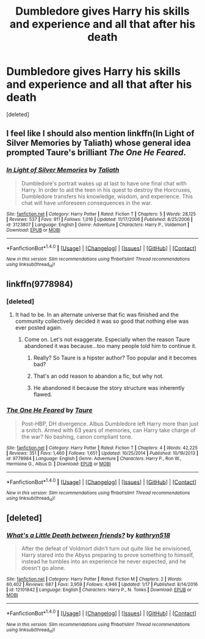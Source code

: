 #+TITLE: Dumbledore gives Harry his skills and experience and all that after his death

* Dumbledore gives Harry his skills and experience and all that after his death
:PROPERTIES:
:Score: 8
:DateUnix: 1497469767.0
:DateShort: 2017-Jun-15
:END:
[deleted]


** I feel like I should also mention linkffn(In Light of Silver Memories by Taliath) whose general idea prompted Taure's brilliant /The One He Feared/.
:PROPERTIES:
:Author: yarglethatblargle
:Score: 9
:DateUnix: 1497479379.0
:DateShort: 2017-Jun-15
:END:

*** [[http://www.fanfiction.net/s/3123807/1/][*/In Light of Silver Memories/*]] by [[https://www.fanfiction.net/u/471746/Taliath][/Taliath/]]

#+begin_quote
  Dumbledore's portrait wakes up at last to have one final chat with Harry. In order to aid the teen in his quest to destroy the Horcruxes, Dumbledore transfers his knowledge, wisdom, and experience. This chat will have unforeseen consequences in the war.
#+end_quote

^{/Site/: [[http://www.fanfiction.net/][fanfiction.net]] *|* /Category/: Harry Potter *|* /Rated/: Fiction T *|* /Chapters/: 5 *|* /Words/: 28,125 *|* /Reviews/: 537 *|* /Favs/: 911 *|* /Follows/: 1,016 *|* /Updated/: 11/17/2006 *|* /Published/: 8/25/2006 *|* /id/: 3123807 *|* /Language/: English *|* /Genre/: Adventure *|* /Characters/: Harry P., Voldemort *|* /Download/: [[http://www.ff2ebook.com/old/ffn-bot/index.php?id=3123807&source=ff&filetype=epub][EPUB]] or [[http://www.ff2ebook.com/old/ffn-bot/index.php?id=3123807&source=ff&filetype=mobi][MOBI]]}

--------------

*FanfictionBot*^{1.4.0} *|* [[[https://github.com/tusing/reddit-ffn-bot/wiki/Usage][Usage]]] | [[[https://github.com/tusing/reddit-ffn-bot/wiki/Changelog][Changelog]]] | [[[https://github.com/tusing/reddit-ffn-bot/issues/][Issues]]] | [[[https://github.com/tusing/reddit-ffn-bot/][GitHub]]] | [[[https://www.reddit.com/message/compose?to=tusing][Contact]]]

^{/New in this version: Slim recommendations using/ ffnbot!slim! /Thread recommendations using/ linksub(thread_id)!}
:PROPERTIES:
:Author: FanfictionBot
:Score: 1
:DateUnix: 1497479403.0
:DateShort: 2017-Jun-15
:END:


** linkffn(9778984)
:PROPERTIES:
:Author: deirox
:Score: 3
:DateUnix: 1497469889.0
:DateShort: 2017-Jun-15
:END:

*** [deleted]
:PROPERTIES:
:Score: 4
:DateUnix: 1497470073.0
:DateShort: 2017-Jun-15
:END:

**** It had to be. In an alternate universe that fic was finished and the community collectively decided it was so good that nothing else was ever posted again.
:PROPERTIES:
:Author: DZCreeper
:Score: 4
:DateUnix: 1497497110.0
:DateShort: 2017-Jun-15
:END:

***** Come on. Let's not exaggerate. Especially when the reason Taure abandoned it was because...too many people told him to continue it.
:PROPERTIES:
:Author: raddaya
:Score: 6
:DateUnix: 1497504923.0
:DateShort: 2017-Jun-15
:END:

****** Really? So Taure is a hipster author? Too popular and it becomes bad?
:PROPERTIES:
:Author: lord_geryon
:Score: 2
:DateUnix: 1497534149.0
:DateShort: 2017-Jun-15
:END:


****** That's an odd reason to abandon a fic, but why not.
:PROPERTIES:
:Author: AnIndividualist
:Score: 2
:DateUnix: 1497548698.0
:DateShort: 2017-Jun-15
:END:


****** He abandoned it because the story structure was inherently flawed.
:PROPERTIES:
:Author: yarglethatblargle
:Score: 1
:DateUnix: 1497573242.0
:DateShort: 2017-Jun-16
:END:


*** [[http://www.fanfiction.net/s/9778984/1/][*/The One He Feared/*]] by [[https://www.fanfiction.net/u/883762/Taure][/Taure/]]

#+begin_quote
  Post-HBP, DH divergence. Albus Dumbledore left Harry more than just a snitch. Armed with 63 years of memories, can Harry take charge of the war? No bashing, canon compliant tone.
#+end_quote

^{/Site/: [[http://www.fanfiction.net/][fanfiction.net]] *|* /Category/: Harry Potter *|* /Rated/: Fiction T *|* /Chapters/: 4 *|* /Words/: 42,225 *|* /Reviews/: 351 *|* /Favs/: 1,460 *|* /Follows/: 1,651 *|* /Updated/: 10/25/2014 *|* /Published/: 10/19/2013 *|* /id/: 9778984 *|* /Language/: English *|* /Genre/: Adventure *|* /Characters/: Harry P., Ron W., Hermione G., Albus D. *|* /Download/: [[http://www.ff2ebook.com/old/ffn-bot/index.php?id=9778984&source=ff&filetype=epub][EPUB]] or [[http://www.ff2ebook.com/old/ffn-bot/index.php?id=9778984&source=ff&filetype=mobi][MOBI]]}

--------------

*FanfictionBot*^{1.4.0} *|* [[[https://github.com/tusing/reddit-ffn-bot/wiki/Usage][Usage]]] | [[[https://github.com/tusing/reddit-ffn-bot/wiki/Changelog][Changelog]]] | [[[https://github.com/tusing/reddit-ffn-bot/issues/][Issues]]] | [[[https://github.com/tusing/reddit-ffn-bot/][GitHub]]] | [[[https://www.reddit.com/message/compose?to=tusing][Contact]]]

^{/New in this version: Slim recommendations using/ ffnbot!slim! /Thread recommendations using/ linksub(thread_id)!}
:PROPERTIES:
:Author: FanfictionBot
:Score: 2
:DateUnix: 1497469901.0
:DateShort: 2017-Jun-15
:END:


** [deleted]
:PROPERTIES:
:Score: 1
:DateUnix: 1497470549.0
:DateShort: 2017-Jun-15
:END:

*** [[http://www.fanfiction.net/s/12101842/1/][*/What's a Little Death between friends?/*]] by [[https://www.fanfiction.net/u/4404355/kathryn518][/kathryn518/]]

#+begin_quote
  After the defeat of Voldmort didn't turn out quite like he envisioned, Harry stared into the Abyss preparing to prove something to himself, instead he tumbles into an experience he never expected, and he doesn't go alone.
#+end_quote

^{/Site/: [[http://www.fanfiction.net/][fanfiction.net]] *|* /Category/: Harry Potter *|* /Rated/: Fiction M *|* /Chapters/: 2 *|* /Words/: 60,402 *|* /Reviews/: 687 *|* /Favs/: 3,959 *|* /Follows/: 4,946 *|* /Updated/: 1/17 *|* /Published/: 8/14/2016 *|* /id/: 12101842 *|* /Language/: English *|* /Characters/: Harry P., N. Tonks *|* /Download/: [[http://www.ff2ebook.com/old/ffn-bot/index.php?id=12101842&source=ff&filetype=epub][EPUB]] or [[http://www.ff2ebook.com/old/ffn-bot/index.php?id=12101842&source=ff&filetype=mobi][MOBI]]}

--------------

*FanfictionBot*^{1.4.0} *|* [[[https://github.com/tusing/reddit-ffn-bot/wiki/Usage][Usage]]] | [[[https://github.com/tusing/reddit-ffn-bot/wiki/Changelog][Changelog]]] | [[[https://github.com/tusing/reddit-ffn-bot/issues/][Issues]]] | [[[https://github.com/tusing/reddit-ffn-bot/][GitHub]]] | [[[https://www.reddit.com/message/compose?to=tusing][Contact]]]

^{/New in this version: Slim recommendations using/ ffnbot!slim! /Thread recommendations using/ linksub(thread_id)!}
:PROPERTIES:
:Author: FanfictionBot
:Score: 1
:DateUnix: 1497470570.0
:DateShort: 2017-Jun-15
:END:
